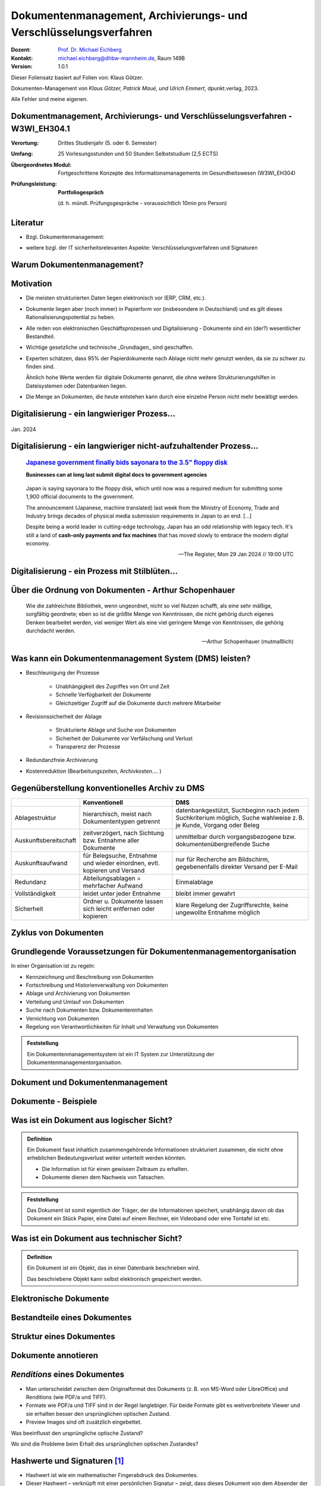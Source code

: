 .. meta:: 
    :author: Michael Eichberg
    :keywords: "Dokumenten Management"
    :description lang=de: "Einführung in das Dokumenten Management"
    :id: lecture-dm-einfuehrung
    :first-slide: last-viewed

.. |html-source| source::
    :prefix: https://delors.github.io/
    :suffix: .html
.. |pdf-source| source::
    :prefix: https://delors.github.io/
    :suffix: .html.pdf

.. |at| unicode:: 0x40

.. role:: incremental   
.. role:: eng
.. role:: ger
.. role:: the-blue
.. role:: minor
.. role:: ger-quote
.. role:: obsolete
.. role:: line-above
    
.. role:: raw-html(raw)
   :format: html



.. class:: animated-symbol

Dokumentenmanagement, Archivierungs- und Verschlüsselungsverfahren
===================================================================

.. container:: smaller line-above

    :Dozent: `Prof. Dr. Michael Eichberg <https://delors.github.io/cv/folien.de.rst.html>`__
    :Kontakt: michael.eichberg@dhbw-mannheim.de, Raum 149B
    :Version: 1.0.1

.. supplemental::

  :Folien: 
      [HTML] |html-source|

      [PDF] |pdf-source|
  :Fehler melden:
      https://github.com/Delors/delors.github.io/issues


.. container:: footer-left smallest incremental

    Dieser Foliensatz basiert auf Folien von: Klaus Götzer.
    
    Dokumenten-Management von *Klaus Götzer, Patrick Maué, und Ulrich Emmert*, dpunkt.verlag, 2023.

    Alle Fehler sind meine eigenen.

    



Dokumentmanagement, Archivierungs- und Verschlüsselungsverfahren - W3WI_EH304.1
----------------------------------------------------------------------------------

:Verortung: Drittes Studienjahr (5. oder 6. Semester)
:Umfang: 25 Vorlesungsstunden und 50 Stunden Selbststudium (2,5 ECTS) 
:Übergeordnetes Modul: Fortgeschrittene Konzepte des Informationsmanagements im Gesundheitswesen (W3WI_EH304)
:Prüfungsleistung: **Portfoliogespräch** 
    
    (d. h. mündl. Prüfungsgespräche - voraussichtlich 10min pro Person)


.. supplemental::

    .. rubric:: Kerninhalte gem. MHB

    - Definitionen, Grundsätze, Aufgaben, Funktionen und Prozesse von Dokumentenmanagement 
    - Archivierungssysteme 
    - Struktur elektronischer Verwaltungsunterlagen, Archivierungsvarianten der Software- und Hardware-Lösungen 
    - Rechtliche, technische, organisatorische und wirtschaftliche Anforderungen 
    - Schnittstellen 
    - Aktuelle Standards 
    - Verfügbarkeit elektronischer Verwaltungsakten 
    - IT-Sicherheit von digital erzeugten und gescannten Dokumenten 
    - Elektronische Signaturen
    - Archivierungsverfahren 
    - Verschlüsselungsverfahren



Literatur
-------------------------------------------------------------------

- Bzgl. Dokumentenmanagement:

  .. image:: images/dokumentenmanagement.jpg
        :class: box-shadow

- weitere bzgl. der IT sicherheitsrelevanten Aspekte: Verschlüsselungsverfahren und Signaturen


.. class:: new-section

Warum Dokumentenmanagement?
-----------------------------------------------------------------



Motivation
----------------------------------------------------------------------------------

.. class:: incremental list-with-explanations

- Die meisten strukturierten Daten liegen elektronisch vor (ERP, CRM, etc.). 
- Dokumente liegen aber (noch immer) in Papierform vor (insbesondere in Deutschland) und es gilt dieses Rationalisierungspotential zu heben.
- Alle reden von elektronischen Geschäftsprozessen und Digitalisierung - Dokumente sind ein (der?) wesentlicher Bestandteil.
- Wichtige gesetzliche und technische _Grundlagen_ sind geschaffen.
- Experten schätzen, dass 95% der Papierdokumente nach Ablage nicht mehr genutzt werden, da sie zu schwer zu finden sind.

  .. container:: incremental

     Ähnlich hohe Werte werden für digitale Dokumente genannt, die ohne weitere Strukturierungshilfen in Dateisystemen oder Datenbanken liegen. 
- Die Menge an Dokumenten, die heute entstehen kann durch eine einzelne Person nicht mehr bewältigt werden.

.. supplemental::

  - Zum Beispiel wurden an der DHBW erst zum Jahrgang 2024/25 die Schriftform bei (einigen) der Dokumenten zu Anmeldung abgeschafft.

  - An der DHBW ist es (zumindest im Jahr 2024) noch erforderlich Projektarbeiten und Bachelorarbeiten in Papierform einzureichen, obwohl dies von vielen Dozenten nicht verlangt wird.

  - Zum  Beispiel fallen für ein einzelnes konventionelles Kraftwerk bereits ca. 500  000 Dokumente.
   

.. class:: smaller

Digitalisierung - ein langwieriger Prozess...
-------------------------------------------------

.. figure:: images/floppydisk.com.2024-01.png
    :width: 70%
    :align: center
    
    Jan. 2024

.. supplemental::

    **Verwendung von Disketten im Jahr 2024**

    .. epigraph::

        *Bundeswehrschiffe mit Diskettenlaufwerken: Marine sucht Ersatz für Floppy Disks*

        :raw-html:`<hr>`

        In kleinen Schritten schreitet auch die Bundeswehr bei der Digitalisierung voran: Jetzt will sie ihre Fregatten mit moderner Technik ausstatten – und verabschiedet sich dafür vom technischen Standard der Neunzigerjahre: der Diskette.

        -- 19.07.2024 `RND <https://www.rnd.de/politik/bundeswehr-sucht-ersatz-fuer-floppy-disks-deutsche-marine-will-fregatten-umruesten-7AUDWQUN7BGZPDOCOS7N6G5LPQ.html>`__



.. class:: smaller

Digitalisierung - ein langwieriger nicht-aufzuhaltender Prozess...
----------------------------------------------------------------------------------

  .. rubric::  `Japanese government finally bids sayonara to the 3.5" floppy disk <https://www.theregister.com/2024/01/29/japan_government_floppy_disks/>`__

  **Businesses can at long last submit digital docs to government agencies**

.. epigraph:: 

   Japan is saying sayonara to the floppy disk, which until now was a required medium for submitting some 1,900 official documents to the government.

   The announcement (Japanese, machine translated) last week from the Ministry of Economy, Trade and Industry brings decades of physical media submission requirements in Japan to an end. [...]

   Despite being a world leader in cutting-edge technology, Japan has an odd relationship with legacy tech. It's still a land of **cash-only payments and fax machines** that has moved slowly to embrace the modern digital economy.

   -- The Register, Mon 29 Jan 2024 // 19:00 UTC


.. class:: vertical-title

Digitalisierung - ein Prozess mit Stilblüten...
-------------------------------------------------

.. image:: images/sparkasse-verschickt-usb-sticks.2024-03-03.png
    :height: 1175px
    :align: center


.. supplemental::

    Zumindest in der Übergangszeit - aber nicht nur dann - kann es vorkommen, dass die Digitalisierung zu einem deutlichen Mehraufwand führt, da beide Systeme (Papier und Digital) gepflegt werden, weil die Nutzer dem neuen System noch nicht vertrauen oder es noch nicht vollständig implementiert ist und die echten Anforderungen (noch) nicht erfüllt.



.. class:: no-title center-child-elements transition-scale

Über die Ordnung von Dokumenten - Arthur Schopenhauer
-------------------------------------------------------

.. container:: 

    .. epigraph:: 

        Wie die zahlreichste Bibliothek, wenn ungeordnet, nicht so viel Nutzen schafft, als eine sehr mäßige, sorgfältig geordnete; eben so ist die größte Menge von Kenntnissen, die nicht gehörig durch eigenes Denken bearbeitet werden, viel weniger Wert als eine viel geringere Menge von Kenntnissen, die gehörig durchdacht werden.

        -- Arthur Schopenhauer (mutmaßlich)



.. class:: smaller

Was kann ein Dokumentenmanagement System (DMS) leisten?
-------------------------------------------------------------------------------

.. class:: incremental

• Beschleunigung der Prozesse

    - Unabhängigkeit des Zugriffes von Ort und Zeit
    - Schnelle Verfügbarkeit der Dokumente
    - Gleichzeitiger Zugriff auf die Dokumente durch mehrere Mitarbeiter

• Revisionssicherheit der Ablage
 
    - Strukturierte Ablage und Suche von Dokumenten
    - Sicherheit der Dokumente vor Verfälschung und Verlust 
    - Transparenz der Prozesse
• Redundanzfreie Archivierung
• Kostenreduktion (Bearbeitungszeiten, Archivkosten.... )

.. supplemental::

    Revisionssichere Archivsysteme stellen sicher, dass Informationen wieder auffindbar, nachvollziehbar, unveränderbar und verfälschungssicher archiviert sind.



Gegenüberstellung konventionelles Archiv zu DMS
-------------------------------------------------------------------------------

.. csv-table::
    :class: highlight-line-on-hover slightly-more-smaller incremental
    :header: " ", "Konventionell","DMS"

    Ablagestruktur, "hierarchisch, meist nach Dokumententypen getrennt", "datenbankgestützt, Suchbeginn nach jedem Suchkriterium möglich, Suche wahlweise z. B. je Kunde, Vorgang oder Beleg"
    Auskunftsbereitschaft,"zeitverzögert, nach Sichtung bzw. Entnahme aller Dokumente", "unmittelbar durch vorgangsbezogene bzw. dokumentenübergreifende Suche"
    Auskunftsaufwand, "für Belegsuche, Entnahme und wieder einordnen, evtl. kopieren und Versand", "nur für Recherche am Bildschirm, gegebenenfalls direkter Versand per E-Mail"
    Redundanz, "Abteilungsablagen = mehrfacher Aufwand", Einmalablage
    Vollständigkeit, "leidet unter jeder Entnahme", bleibt immer gewahrt
    Sicherheit, "Ordner u. Dokumente lassen sich leicht entfernen oder kopieren", "klare Regelung der Zugriffsrechte, keine ungewollte Entnahme möglich"



.. class:: vertical-title

Zyklus von Dokumenten
---------------------------------------

.. image:: drawings/dokumente/lebenszyklus.svg
    :height: 1150px
    :align: center



Grundlegende Voraussetzungen für Dokumentenmanagementorganisation
-------------------------------------------------------------------------------

In einer Organisation ist zu regeln:

.. class:: incremental smaller

• Kennzeichnung und Beschreibung von Dokumenten
• Fortschreibung und Historienverwaltung von Dokumenten
• Ablage und Archivierung von Dokumenten
• Verteilung und Umlauf von Dokumenten
• Suche nach Dokumenten bzw. Dokumenteninhalten
• Vernichtung von Dokumenten
• Regelung von Verantwortlichkeiten für Inhalt und Verwaltung von Dokumenten

.. admonition:: Feststellung 
    :class: incremental smaller
    
    Ein Dokumentenmanagementsystem ist ein IT System zur Unterstützung der Dokumentenmanagementorganisation.


.. class:: new-section

Dokument und Dokumentenmanagement
----------------------------------

Dokumente - Beispiele
----------------------

.. image:: drawings/dokumente/dokumente.svg
    :height: 950px
    :align: center
    :class: incremental



Was ist ein Dokument aus logischer Sicht?
-------------------------------------------

.. admonition:: Definition

    Ein Dokument fasst inhaltlich zusammengehörende Informationen strukturiert zusammen, die nicht ohne erheblichen Bedeutungsverlust weiter unterteilt werden könnten.

    • Die Information ist für einen gewissen Zeitraum zu erhalten.
    • Dokumente dienen dem Nachweis von Tatsachen.
    
.. admonition:: Feststellung 
    :class: incremental smaller
    
    Das Dokument ist somit eigentlich der Träger, der die Informationen speichert, unabhängig davon ob das Dokument ein Stück Papier, eine Datei auf einem Rechner, ein Videoband oder eine Tontafel ist etc.



Was ist ein Dokument aus technischer Sicht?
-------------------------------------------

.. admonition:: Definition

    Ein Dokument ist ein Objekt, das in einer Datenbank beschrieben wird.

    .. container:: incremental

        Das beschriebene Objekt kann selbst elektronisch gespeichert werden.


.. supplemental::

    Es ist somit eine reine Deklarationsfrage, was ein Dokument ist!



.. class:: vertical-title

Elektronische Dokumente
-------------------------


.. image:: drawings/dokumente/elektronische_dokumente.svg
    :height: 1150px
    :align: center

.. supplemental::

    :NCI: *Non-Coded-Information (NCI)-Dokumente* sind eingescannte Unterlagen, die als Bild vorliegen, also keine direkte Bearbeitung/Verarbeitung ermöglichen. 

    :CI: Ein *CI-Dokument* ist ein digital erstelltes Dokument, das durch Zeichensätze kodiert ist und von Programmen direkt ausgewertet werden kann.

    :OCR (Optical Character Recognition):  Text einer gedruckten Vorlage wird durch einfachen Mustervergleich automatisch in maschinenlesbare Zeichen transformiert. 

    :ICR (Intelligent Character Recognition): Die Qualität der Texterkennung wird durch Kontextanalyse verbessert. Typische Fehler von OCR-Systemen, wie zum Beispiel Fehlerkennungen von optisch nahe beieinanderliegenden Zeichen (z. B. „8 und B“ oder „0 und O“), werden vermieden. (Wie nahe Zeichen beieinander liegen, ist stark vom verwendeten Schrifttyp abhängig.)

    :OMR (Optical Mark Recognition): Liest mit großer Sicherheit spezielle Markierungen in vordefinierten Feldern aus - zum Beispiel in Multiple-Choice-Tests und Vordrucken.


.. TODO Folie bzgl. strukturierter und unstrukturierter Daten (Dokumentenmanagement S. 103)



Bestandteile eines Dokumentes
--------------------------------

.. the following is necessary, because we can't have local svgs that reference local pngs... (browser security)
.. container:: stack

    .. container:: layer

        .. image:: images/eheurkunde.png
            :height: 950px
            :align: center

    .. container:: layer overlay incremental

        .. image:: drawings/dokumente/mit_stempel.svg
            :height: 950px
            :align: center

    

Struktur eines Dokumentes
--------------------------------

.. container:: stack

    .. container:: layer

        .. image:: images/berufung.png
            :height: 950px
            :align: center


    .. container:: layer overlay

        .. image:: drawings/dokumente/struktur.svg
            :height: 950px
            :align: center



Dokumente annotieren
--------------------------------

.. image:: images/dokument_mit_anmerkungen.png
    :height: 1050px
    :align: center



*Renditions* eines Dokumentes
--------------------------------

.. class:: incremental

- Man unterscheidet zwischen dem Originalformat des Dokuments (z. B. von MS-Word oder LibreOffice) und Renditions (wie PDF/a und TIFF).
- Formate wie PDF/a und TIFF sind in der Regel langlebiger. Für beide Formate gibt es weitverbreitete Viewer und sie erhalten besser den ursprünglichen optischen Zustand.
- Preview Images sind oft zusätzlich eingebettet.


.. container:: question incremental

    Was beeinflusst den ursprüngliche optische Zustand? 
    
    Wo sind die Probleme beim Erhalt des ursprünglichen optischen Zustandes?


    .. - nicht-gängigen Schriftarten/Fonts
       - Anpassung der Algorithmen zum Layout
       - die Wörterbücher/Algorithmen für die Trennung von Wörtern werden aktualisiert
       - ...


Hashwerte und Signaturen [#]_
--------------------------------

.. class:: incremental

- Hashwert ist wie ein mathematischer Fingerabdruck des Dokumentes.
  
- Dieser Hashwert – verknüpft mit einer persönlichen Signatur – zeigt, dass dieses Dokument von dem Absender der Signatur stammt und das Dokument nicht verändert wurde.



.. [#] Hashwerte und Signaturen werden wir ausführlich im Zusammenhang mit Verschlüsselungsverfahren betrachten.



Volltext(-indizierung)
--------------------------------

• Für Volltextindizierung wird oft der Volltext - insbesondere wenn er durch OCR/ICR gewonnen wurde - mit dem Dokument abgespeichert.
• Die indizierten Begriffe werden oft mit der Angabe der Fundstelle im Dokument abgespeichert, um innerhalb des Dokuments das Suchergebnis anzeigen zu können.



Versionierung von Dokumenten
--------------------------------

.. class:: incremental

• Was ist die aktuelle gültige Version?
• Was hat sich gegenüber den Vorgängern geändert?
• Was ist für die nächste in Bearbeitung? 

  - Vorgängerversion(en)
  - Freigegebene Version
  - Bearbeitungsversionen
  
• Versionen des Dokumentes
• Versionen der Metadaten des Dokumentes



Meta-Daten
--------------------------------


• Strukturierte Daten, die das Dokument klassifizieren und beschreiben

  Beispiele:

  .. class:: incremental

  - Eindeutige Schlüssel wie Personalnr., Produktnr., ...
  - Stichwörter zum Klassifizieren des Textes
  - Datum der Erstellung, Änderung, ...
  - Autor
  - Kategorien wie Mahnung, Anfrage, Branche, Land, ... 
  - Quelle des Dokuments (Zeitschrift...)

.. supplemental::

    Dies ist insbesondere ein Thema der Datenmodellierung, d. h. welche Daten möchte man wie erfassen.



Arten von Meta-Daten
--------------------------------


• Eindeutiger Schlüssel im DMS
• Fremdschlüssel (z. B. Buchungsnummern)

.. container:: incremental margin-top-2em

  • Statische Metadaten (unveränderlich)
  • Dynamische Metadaten (wie Status oder Version der Dokumente)



Beispiele von Meta-Daten einer Verwaltungssoftware für grafische Zeichnungen
----------------------------------------------------------------------------------------------

.. csv-table::
    :class: highlight-line-on-hover far-smaller incremental
    :header: Nr., Attribut, Muss, Funktion, Quelle, Bemerkung

    1, Zeichnungsnummer, M, Eindeutiger Schlüssel, Manuelle Vergabe durch Benutzer, Identifiziert Zeichnung
    2,"Zeichnungsmappen- nummer", M, Fremdschlüssel, , 
    3a, Version, M, Version der Zeichnung verwalten, Automatische Vergabe durch DMS bei Check-in, "Benutzer entscheidet, ob *minor* oder *major*"
    3b, Check-In-Datum, M, Datum des Check-in der Version, Automatische Vergabe durch DMS, Check-in Datum
    3c, Dokumenten-Owner, M, Gruppe aus letzten Bearbeitern, Aus USER-ID abgeleitet
    3d, Letzter Bearbeiter, M, Identifikation, USER-ID, Beim Check-in



Zusammenfassung: Dokumente in einem DMS
-----------------------------------------------

Ein Dokument in einem DMS ist ein komplexes Objekt, das aus verschiedenen Komponenten bestehen kann:

.. class:: incremental

• Das Dokument im Originalformat (z. B. odt, docx, xlsx, txt, ...)
• Verschiedene Renditions (pdf, tiff, xml, ....)
• Vorschaubild
• Volltext
• Annotationen (Layer für Anmerkungen, Stempel, ...)
• Hashwert, um elektronische Signaturen zu erzeugen und/oder zu prüfen
• Elektronische Signaturen
• Versionen des Dokumentes
• Metadaten des Dokumentes bzw. der Komponenten des Dokumentes



Dokumentenstrukturen
-----------------------------------------------

.. class:: incremental

• Welche Dokumente bilden eine logische Einheit („Mappen“, „Ordner“, „Vorgang“)?
• Metadaten zu diesen Mappen definieren.
• Ein Dokument kann in mehreren Mappen sein.
• Der Inhalt einer Mappe unterteilt sich in:

  1. Dokumente, die immer da sein müssen, 
  2. solche, die optional da sind und
  3. in nicht vorhersehbare Exoten.
   
.. supplemental::
     
    Ein Beispiel einer Mappe wäre eine Vorgangsakte mit:
    
    - einem Antrag, 
    - ggf. E-Mails
    - ggf. Unteraufträgen
    - ggf. handschriftlichen Notizen
    - (am Ende) einem Gutachten



Zusammengesetzte Dokumente 
-------------------------------------------------------

Komplexes Objekt aus mehreren Dokumenten mit eigener Verwaltungsstruktur:

- Metadaten
- Versionen 
- Rechte

.. supplemental::

    Zusammengesetzte Dokumente ≘ :eng:`Compound Documents`


.. class:: new-section

Dokumentenlebenszyklus
-----------------------------------------------



Dokumentenlebenszyklus - Überblick
-----------------------------------------------

.. class:: center-child-elements 

    .. image:: drawings/dokumente/lebenszyklus_a_bis_z.svg
        :width: 100%
        :align: center



Dokumentenlebenszyklus
-----------------------------------------------

Dokumente ...

.. class:: incremental

• entstehen,
• verändern sich,
• werden festgeschrieben,
• dienen als Nachweis / Infoquelle,
• müssen bestimmte Zeit aufbewahrt werden,
• können bzw. müssen gelöscht werden.



Erstellen von Dokumenten
-----------------------------------------------

.. class:: incremental

• Scannen analoger Dokumente (Papier, Mikrofilm, ..)
• Neuerstellung von Dokumenten (Vorlagen im DMS,..)
• Vorhandene Dokumente einstellen (*drag and drop*)
• Dokumente aus Applikationen übernehmen (SAP-Archive-Link, Mail-Archivierung, ...)
• Spezielle Verfahren bei Migration und Massenimporten
• Indizieren der Dokumente entweder automatisch oder manuell



Nutzen und Bearbeiten von Dokumenten
-----------------------------------------------

.. class:: incremental

- Suchen und Retrieval:

  - Volltext
  - Indizes
  - Verknüpfungen (z. B. in Applikationen)
  
- Ausgabe der Dokumente auf Bildschirm, Drucker, Mail
  
- Check-out / bearbeiten / Check-in



Rahmenbedingungen für die Lebensdauer von Dokumenten
------------------------------------------------------

.. class:: incremental

• Betriebliche Notwendigkeiten
• Gesetzliche Aufbewahrungs- bzw. Löschungspflichten 
• Datenschutzbestimmungen


.. supplemental::

    - Konzept zur intelligenten Verwaltung, Bewertung und Nutzung von Daten bei möglichst geringen Kosten (Geschäftsregeln, Servicelevel, ..)
    - Betrachtung der Daten und Dokumente über ihren gesamten Lebenslauf, aber nicht in Abhängigkeit vom Alter sondern von der Wichtigkeit
    - Entwicklung optimaler Verwaltungsstrategien in Abhängigkeit von der aktuellen Wichtigkeit und Nutzung 
    - Enge Verzahnung von Speicherhardware, Archivierung und Daten-, Dokumenten- und Content-Management



Löschen von Dokumenten
-----------------------------------------------

• Falsche Dokumente (z. B. Fehler beim Indizieren)
• Nicht mehr benötigte Dokumente

.. class:: incremental

• Logisches Löschen
• Physikalisches Löschen



.. class:: center-child-elements

Archivierung (von Dokumenten)
-----------------------------------------------

.. admonition:: Definition
    
    :Archiv: Ein realer oder elektronischer Ort, in dem Dokumente, die zur laufenden Aufgabenerfüllung nicht mehr benötigt werden, erfasst, ausgewertet und zugänglich gemacht werden.



Kerneigenschaften elektronischer Archive
-----------------------------------------------

Archivsysteme müssen die folgenden Eigenschaften bei langjähriger Aufbewahrung unterstützen:

.. class:: incremental

:Integrität: Nachweis, dass die Informationen während der Aufbewahrung nicht verändert oder gelöscht wurden.

.. class:: incremental

:Authenzität: Herkunft lässt sich zweifelsfrei nachweisen.

.. class:: incremental

:Lesbarkeit: Informationen müssen auch in Zukunft lesbar sein.

.. admonition:: Feststellung 
    :class: incremental smaller

    Eigenschaften wie die Unterstützung von Volltextindizierung sind nicht in allen Fällen notwendig. 

.. supplemental::

    Wikipedia: `Authentizität <https://de.wikipedia.org/wiki/Authentizität>`__ bedeutet Echtheit im Sinne von Ursprünglichkeit.

    Z. B. müssen Privatpersonen Handwerkerrechnungen für (mind.) 2 Jahre aufbewahren. 

    Z. B. muss ein Insolvenzverwalter nach dem Abschluss des Verfahrens die Dokumente 10 Jahre aufbewahren obwohl er in dieser Zeit die Dokumente höchstwahrscheinlich nicht mehr benötigt.

    Informationen über die Ergebnisse von arbeitsmedizinischen Untersuchungen (dies sind ggf. sehr vielfältige und umfangreiche Daten (z. B. Röntenbilder, EKGs)) müssen 30 Jahre bis nach der letzten Untersuchung aufbewahrt werden, da sich daraus ggf. Rentenansprüche ableiten. Daraus leiten sich ggf. Fristen für Dokumente von 50 Jahren und mehr ab.


Revisionssichere elektronische Archivierung
-----------------------------------------------

.. stack::

    .. layer::

        Merkmale revisionssicherer Archivsysteme sind:

        .. class:: incremental

        - Informationen sind wieder auffindbar, 
        - Änderungen sind nachvollziehbar, 
        - Informationen sind unveränderbar und 
        - die Informationen sind verfälschungssicher archiviert 

    .. layer:: incremental

        Aufgrund von HGB-Vorschriften gilt für die Revisionssicherheit bei der Archivierung:

        .. class:: incremental

        - Richtigkeit
        - Vollständigkeit
        - Sicherheit des Gesamtverfahrens
        - Schutz vor Veränderung und Verfälschung
        - Sicherung vor Verlust
        - Nutzung nur durch Berechtigte
        - Einhaltung der Aufbewahrungsfristen
        - Dokumentation des Verfahrens
        - Nachvollziehbarkeit
        - Prüfbarkeit




Strategien für die langfristige Aufbewahrung von Dokumenten
------------------------------------------------------------

.. class:: incremental

- *Technikmuseum* (Variante: Alte Umgebung emulieren)
- Dauerhafte Formate nutzen
- Migration der Dokumente auf neue Umgebung




Bewertung von Dateiformaten in Hinblick auf die Dauerhaftigkeit
-----------------------------------------------------------------

.. class:: incremental

- vollständige und offene Dokumentation (am besten mit Standardisierung)
- Plattformunabhängigkeit
- nicht-proprietär (herstellerunabhängig)
- keine „verlustbehaftete“ oder proprietäre Komprimierung
- keine eingebetteten Dateien, Programme oder Skripte
- keine vollständige oder teilweise Verschlüsselung
- kein Passwortschutz
- relevante Nutzerbasis




Langfristige Aufbewahrung von Dokumenten
--------------------------------------------

.. container:: stack far-far-smaller

    .. container:: layer

        .. csv-table::
            :class:  overflow-y-scroll
            :header: "Content Type", High probability for long-term preservation, Medium probability for long-term preservation, Low probability for long-term preservation

            
            Text, "
            .. class:: incremental 
            
            • Plain text (encoding: USASCII, UTF-8, UTF-16 with BOM) 
            • XML (includes XSD/XSL/XHTML, etc.; with included or accessible schema)
            • PDF/A-1 (ISO 19005-1) (\*.pdf)", "
            .. class:: incremental 
            
            • Cascading Style Sheets (\*.css)
            • DTD (\*.dtd)
            • Plain text (ISO 8859-1 encoding)
            • PDF (\*.pdf) (embedded fonts)
            • Rich Text Format (\*.rtf)
            • HTML (include a DOCTYPE declaration)
            • SGML (\*.sgml)
            • Open Office (\*.sxw/\*.odt)
            • OOXML (ISO/IEC DIS 29500) (\*.docx)", "
            .. class:: incremental 
            
            • PDF (\*.pdf) (encrypted)
            • Microsoft Word (\*.doc)
            • WordPerfect (\*.wpd)
            • All other text formats not listed here
            
            "


    .. container:: layer incremental

        .. csv-table::
            :class:  overflow-y-scroll
            :header: "Content Type", High probability for long-term preservation, Medium probability for long-term preservation, Low probability for long-term preservation

            Raster Image, "
            .. class:: incremental 
            
            • TIFF (uncompressed)
            • JPEG2000 (lossless) (\*.jp2)
            • PNG (\*.png)", "
            .. class:: incremental 
            
            • BMP (\*.bmp)
            • JPEG/JFIF (\*.jpg)
            • JPEG2000 (lossy) (\*.jp2)
            • TIFF (compressed)
            • GIF (\*.gif)
            • Digital Negative DNG (\*.dng)", "
            .. class:: incremental 
            
            • MrSID (\*.sid)
            • TIFF (in Planar format)
            • FlashPix (\*.fpx)
            • PhotoShop (\*.psd)
            • RAW
            • JPEG 2000 Part 2 (\*.jpf, \*.jpx)
            • All other raster image formats not listed here"

    .. container:: layer incremental

        .. csv-table::
            :class:  overflow-y-scroll
            :header: "Content Type", High probability for long-term preservation, Medium probability for long-term preservation, Low probability for long-term preservation

            Vector Graphics, "
            .. class:: incremental 
            
            • SVG (no Java script binding) (\*.svg)", "
            .. class:: incremental 
            
            • Computer Graphic Metafile (CGM, WebCGM) (\*.cgm)", "
            .. class:: incremental 
            
            • Encapsulated Postscript (EPS)
            • Macromedia Flash (\*.swf)
            • All other vector image formats not listed here"

    .. container:: layer incremental

        .. csv-table::
            :class:  overflow-y-scroll
            :header: "Content Type", High probability for long-term preservation, Medium probability for long-term preservation, Low probability for long-term preservation

            Audio, "
            .. class:: incremental 
            
            • AIFF (PCM) (\*.aif, \*.aiff)
            • WAV (PCM) (\*.wav)", "
            .. class:: incremental 
            
            • SUN Audio (uncompressed) (\*.au)
            • Standard MIDI (\*.mid, \*.midi)
            • Ogg Vorbis (\*.ogg)
            • Free Lossless Audio Codec (\*.flac)
            • Advance Audio Coding (\*.mp4, \*.m4a, \*.aac)
            • MP3 (MPEG-1/2, Layer 3) (\*.mp3)", "
            .. class:: incremental 
            
            • AIFC (compressed) (\*.aifc)
            • NeXT SND (\*.snd)
            • RealNetworks 'Real Audio' (\*.ra, \*.rm, \*.ram)
            • Windows Media Audio (\*.wma)
            • Protected AAC (\*.m4p)
            • WAV (compressed) (\*.wav)
            • All other audio formats not listed here"

    .. container:: layer incremental

        .. csv-table::
            :class:  overflow-y-scroll
            :header: "Content Type", High probability for long-term preservation, Medium probability for long-term preservation, Low probability for long-term preservation

            Video, "
            .. class:: incremental 
            
            • Motion JPEG 2000 (ISO/IEC 15444-4)(\*.mj2)
            • AVI (uncompressed, motion JPEG) (\*.avi)
            • QuickTime Movie (uncompressed, motion JPEG) (\*.mov)", "
            .. class:: incremental 
            
            • Ogg Theora (\*.ogg)
            • MPEG-1, MPEG-2 (\*.mpg, \*.mpeg, wrapped in AVI, MOV)
            • MPEG-4 (H.263, H.264) (\*.mp4, wrapped in AVI, MOV)", "
            .. class:: incremental 
            
            • AVI (others) (\*.avi)
            • QuickTime Movie (others) (\*.mov)
            • RealNetworks 'Real Video' (\*.rv)
            • Windows Media Video (\*.wmv)
            • All other video formats not listed here"

    .. container:: layer incremental

        .. csv-table::
            :class:  overflow-y-scroll
            :header: "Content Type", High probability for long-term preservation, Medium probability for long-term preservation, Low probability for long-term preservation

            Spreadsheet/ Database, "
            .. class:: incremental 
            
            • Comma Separated Values (\*.csv)
            • Delimited Text (\*.txt)
            • SQL DDL", "
            .. class:: incremental 
            
            • DBF (\*.dbf)
            • OpenOffice (\*.sxc/\*.ods)
            • OOXML (ISO/IEC DIS 29500) (\*.xlsx)", "
            .. class:: incremental 
            
            • Excel (\*.xls)
            • All other spreadsheet/ database formats not listed here"

    .. container:: layer incremental

        .. csv-table::
            :class:  overflow-y-scroll
            :header: "Content Type", High probability for long-term preservation, Medium probability for long-term preservation, Low probability for long-term preservation

            Virtual Reality, "
            .. class:: incremental 
            
            • X3D (\*.x3d)", "
            .. class:: incremental 
            
            • VRML (\*.wrl, \*.vrml)
            • U3D (Universal 3D file format)", "
            .. class:: incremental 
            
            • All other virtual reality formats not listed here"

    .. container:: layer incremental

        .. csv-table::
            :class:  overflow-y-scroll
            :header: "Content Type", High probability for long-term preservation, Medium probability for long-term preservation, Low probability for long-term preservation

            Computer Programs,"
            .. class:: incremental 
            
            • Computer program source code, uncompiled (\*.c, \*.c++, \*.java, \*.js, \*.jsp, \*.php, \*.pl, etc.)", ,"
            .. class:: incremental 
            
            • Compiled / Executable files (EXE, \*.class, COM, DLL, BIN, DRV, OVL, SYS, PIF)"

    .. container:: layer incremental

        .. csv-table::
            :class:  overflow-y-scroll
            :header: "Content Type", High probability for long-term preservation, Medium probability for long-term preservation, Low probability for long-term preservation

            Presentation, , "
            .. class:: incremental 
            
            • OpenOffice (\*.sxi/\*.odp)
            • OOXML (ISO/IEC DIS 29500) (\*.pptx)", "
            .. class:: incremental 
            
            • PowerPoint (\*.ppt)
            • All other presentation formats not listed here"

.. container:: minor far-smaller margin-top-1em
    
    `Recommended File Formats for Long-Term Data Curation - Georgia Southern University | University Libraries <https://georgiasouthern.libguides.com/c.php?g=833713&p=5953146>`__




Dateiformate und ihre Eignung für die Langzeitarchivierung
----------------------------------------------------------------

.. epigraph::

    .. container:: larger

        **SPASSPROJEKT: Entwicklerin erstellt PDF-Dokument in der Größe der Welt**
        
        Sind PDFs in ihren Ausmaßen in der Größe limitiert? Eine Frau wollte es genau wissen und erstellte ein Dokument, das größer ist als Deutschland.

    PDF-Enthusiastin Alex Chan hat ein Experiment durchgeführt, um ein extrem großes PDF-Dokument zu erstellen – lediglich, um zu sehen, ob es möglich ist. Mit ihrem Wissen über das PDF-Dateiformat machte sich Chan daran, ein PDF-Dokument zu erstellen, das größer ist als die Bundesrepublik Deutschland. [...]

    Sie lädt andere Dateiformat-Enthusiasten ein, mit ihr die Möglichkeiten jenseits der dokumentierten Spezifikationen zu erforschen.

    -- `Andreas Donath 3. Februar 2024, 14:21 Uhr <https://www.golem.de/news/spassprojekt-mann-erstellt-pdf-dokument-in-der-groesse-der-welt-2402-181844.html>`__



E-Mail-Archivierung - eine besondere Herausforderung
------------------------------------------------------------

.. container::
    
    Geschäftliche E-Mails sind Dokumente und müssen mit der gleichen Sorgfalt (revisionssicher) archiviert werden wie andere Dokumente.

.. container:: incremental

    Herausforderungen:

    .. class:: incremental list-with-explanations

    - nicht alle E-Mails sind (geschäftlich) relevant (z. B. private E-Mails oder Spam)
  
      (Wer entscheidet, was relevant ist? Dezentral die Mitarbeiter oder zentral die IT?)
    - manche E-Mails sind sehr komplex (z. B. Anhänge)
    - E-Mails enthalten links auf flüchtige Dokumente (z. B. Webseiten)
    - E-Mails enthalten Schadsoftware 
      
      (Diesbezüglich gilt das Fernmeldegeheimnis seit dem 1.12.2021 nicht mehr.)


.. supplemental::

    Aufgrund rechtlicher Rahmenbedingungen wird im Allgemeinen die zentrale Archivierung von E-Mails bevorzugt.



Pflege des Systems
-----------------------------------------------

Regelmäßiges Umkopieren der Bestände ist häufig notwendig:

• Datensätze müssen gelöscht werden (Datenschutz)
• Dokumente und Mappen sollen zusammengefasst werden (Performance)
• Datenträger altern (Sicherheit)

.. admonition:: Hinweis
  :class: warning incremental margin-top-2em

  Kann mit einer Migration auf andere Formate bzw. Formatversionen verbunden sein! 



Sichere Speicherung
-----------------------------------------------

.. class:: incremental

- Dokumente und Metadaten können grundsätzlich folgendermaßen gespeichert werden:

  - zentrale Speicherung
  - dezentrale, verteilte Speicherung
  - dezentrale Speicherung mit Replikation
  
  Daraus ergeben sich Unterschiede in Hinblick auf:

  - Administration
  - Transferzeiten (Latenz)
  - Speicherplatz
- Dokumente und die Metadaten können, müssen aber nicht gemeinsam gespeichert werden.

.. supplemental::

    Die Frage ob die Metadaten oder Dokumente zentral oder dezentral gespeichert werden, stellt sich insbesondere bei Behörden und großen Unternehmen, die über mehrere Standorte verfügen.



.. class:: center-child-elements no-title transition-scale

Sichere Speicherung kann nicht lokal erfolgen
-----------------------------------------------

.. admonition:: Hinweis
    :class: warning

    Das Speichern auf lokalen Netzlaufwerken oder gar auf dem Arbeitsplatzrechner ist sowohl aus betrieblicher (und ggf. auch rechtlicher Sicht) nicht ausreichend.



Drucken von Dokumenten
-----------------------------------------------

DM-Systeme müssen das Drucken von Dokumenten unterstützen, da Nutzer oft Ausdrucke benötigen (z. B. auf Baustellen)

Relevante Anforderungen an den Ausdruck:

.. class:: incremental

- eindeutige Dokumentenkennungen müssen mit ausgedruckt werden
- relevante Dokumentenmerkmale (z. B. Autoren, Version, Status) sollten auf den Ausdrucken erscheinen
- ggf. automatisches Paginieren bei mehrseitigen Dokumenten; insbesondere wenn Signaturnachweise gefordert und mitgedruckt werden sollen



.. class:: new-section  

Integration
-----------------------------------------------


DMS als Infrastruktur
-----------------------------------------------

- DMS kann nie sinnvoll für sich allein stehen

.. class:: incremental

- DMS bietet Dienste für andere Applikationen an, um Dokumente zu verwalten.
- Integration in:
 
  .. class:: incremental

  - Standardsysteme (wie MS-Office)
  - Mail-Systeme
  - ERP- / CRM- / PLM-Systeme und andere 
  - Suchmaschinen
  - Workflow
  - Scanning
  - ...
  
- Referenzen auf Dokumente außerhalb des DMS


Typische (Web-) Dienste eines DMS
-----------------------------------------------

.. container:: two-columns

    .. container:: column no-separator
                
        • Create document 
        • Move document
        • Copy document
        • Delete document 
        • Search document 
        • Search full text
        • Retrieve full document info 
        • ...

    .. container:: column

        • Create folder 
        • Move folder
        • Copy folder
        • Delete folder 
        • Search folder 
        • ...



Beispiel: Anlagendokumentation
-----------------------------------------------

.. image:: drawings/dokumente/anlagendokumentation.svg
    :width: 100%
    :align: center

.. supplemental::

    Redlining bzw. die Redlining-Funktion, oder auch Rotstiftfunktion, bezeichnet das Markieren und Ändern von elektronischen Dokumenten oder Zeichnungen zu Feedback-Zwecken. Anmerkungen und Änderungen sind ersichtlich, ohne dass die Originaldatei verändert wird. 
    
    (Vgl. https://www.fme.de/blog/redlining-spezielle-anwendungsfaelle-auf-basis-von-opentext-documentum-for-life-sciences-teil-5/)



Beispiel: Anlagendokumentation
-----------------------------------------------

.. class:: incremental

• Integrierte und konsistente Gesamtsicht auf alle Anlagen und ihre Bestandteile (Pläne und sonstige Dokumente)
• SAP als führendes System für Schlüssel (Datenqualität)
• Aktuelle Version der Dokumente überall und sofort verfügbar (Web)
• Revisionssichere Prozesse für Bereitstellung und Freigabe der Prozesse
• Eine verbindliche Quelle für alle Dokumente und alle Nutzer
• DMS wird für weitere Bereiche genutzt (z. B. SAP-Eingangs- und Ausgangsrechnungen, Magazin, E-Mail-Archivierung).



Typische Fragestellungen bei Integration
--------------------------------------------

.. class:: incremental

• Welches System ist bezüglich der Schlüssel das führende System?
• Einheitliche Nutzer- und Zugriffsrechte
• Wie werden die Systeme synchronisiert (permanent-online oder zyklisch im Batch)?
• Schnittstellenrealisierung
• …


.. class:: no-title

Zusammenfassung: Dokumenten-Management-Lösung
-----------------------------------------------

.. image:: drawings/dokumente/dokumenten-management-loesung.svg
    :height: 1150px
    :align: center



.. class:: new-section transition-move-left

Produkte 
----------


Kategorisierung von DMS Produkten
-----------------------------------------------

.. class:: incremental list-with-explanations

- nach Funktionsbreite
- nach Funktionstiefe 
  
  Zum Beispiel in Hinblick auf unterstützte Dateiformate, unterstützte Barcode-Typen, ...
- nach Skalierung

  In Hinblick auf die Anzahl der Dokumente, die Anzahl der gleichzeitigen Nutzer, die Anzahl der Standorte, ...

- nach Unterstützung spezifischer Kontextabhängiger Anforderungen

  Bei internationalen Unternehmen ist ggf. die Unterstützung von mehreren Sprachen notwendig bzw. die Einhaltung verschiedener rechtlicher Rahmenbedingungen. Weiterhin können besondere Schnittstellen zu anderen Systemen erforderlich sein.



Enterprise Content Management (ECM)
-----------------------------------------------

- Lösungen, die über das reine Dokumentenmanagement hinausgehen und auch Content-Management oder Records-Management (:ger:`Schriftgutverwaltung`) unterstützen.
- Häufig aus Content-Management-Systemen (CMS) hervorgegangen.
- unterstützt auch schwach- oder unstrukturierte Daten (z. B. E-Mails, Webseiten, ...)


.. supplemental::

    Beim Records-Management (Schriftgutverwaltung) ist die Betrachtung des gesamten Lebenszyklus von Akten in Hinblick auf einen sachlichen Kontext bzw. Geschäftsvorfall (Transaktion) und die Dokumentation desselbigen im Fokus.
    
    Records-Management erstreckt sich ggf. auch auf Papierdokumente.

    Records-Management bedingen den Einsatz von DMS und Workflow-Systemen.



Enterprise Content Management (ECM) im AIIM Modell\ [#]_
-----------------------------------------------------------

.. image:: drawings/ecm.svg
    :height: 820px
    :align: center


.. container:: footer-left far-smaller

    .. [#] `Association for Intelligent Information Management (AIIM) <https://www.aiim.org>`_ 


Open-Source Lösungen (Stand 2024)
----------------------------------

- `Agorum Core Open <https://www.agorum.com/agorum-core-open-und-pro-im-vergleich/>`__
- `LogicalDOC Open Source DMS <https://www.logicaldoc.com/download-logicaldoc-community>`__
- `Bitfarm Archiv <https://www.bitfarm-archiv.de/dokumentenmanagement/kosten-lizenzierung.html>`__



Open-Source Lösungen bieten meist grundlegende Funktionalität 
---------------------------------------------------------------

.. epigraph::

    Für bitfarm-Archiv Enterprise sind zumindest die Serverinstallation und eine Schulung des / der IT-Betreuer durch uns oder einen unserer  Dokumentenmagementsystem Partner notwendig. **So können wir dafür garantieren, dass das System funktioniert und den technischen Teil der zum Nachweis der Revisionssicherheit erforderlichen Verfahrensdokumentation übernehmen.**

    Gerade in kleineren Unternehmen mit übersichtlichen Anforderungen und knapper Kostenkalkulation kann das DMS anschließend in Eigenleistung konfiguriert werden. Tauchen dabei Fragen oder Probleme auf, stehen Ihnen unsere Supportmitarbeiter zur Seite. [...]Inklusive professionellem Support für ein Jahr sowie Installation, aller Module & Plugins, ist die Enterprise Version schon ab etwa 2500,- € erhältlich.